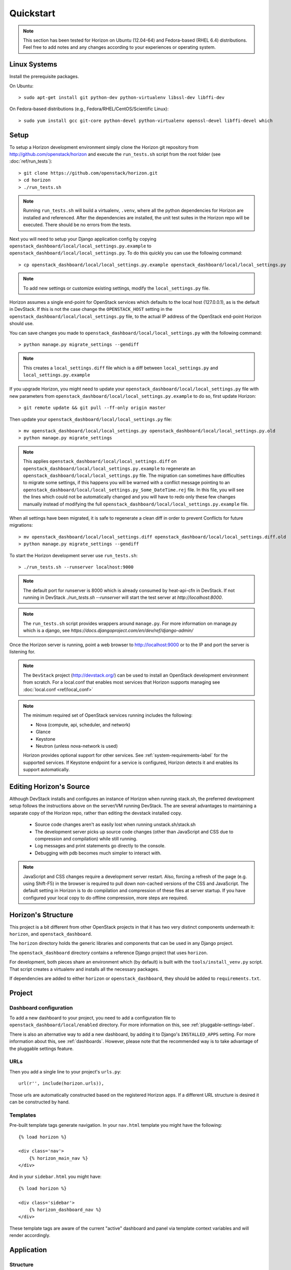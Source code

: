 ==========
Quickstart
==========

..  Note ::

    This section has been tested for Horizon on Ubuntu (12.04-64) and Fedora-based (RHEL 6.4) distributions. Feel free to add notes and any changes according to your experiences or operating system.

Linux Systems
=============

Install the prerequisite packages.

On Ubuntu::

    > sudo apt-get install git python-dev python-virtualenv libssl-dev libffi-dev

On Fedora-based distributions (e.g., Fedora/RHEL/CentOS/Scientific Linux)::

    > sudo yum install gcc git-core python-devel python-virtualenv openssl-devel libffi-devel which

Setup
=====

To setup a Horizon development environment simply clone the Horizon git
repository from http://github.com/openstack/horizon and execute the
``run_tests.sh`` script from the root folder (see :doc:`ref/run_tests`)::

    > git clone https://github.com/openstack/horizon.git
    > cd horizon
    > ./run_tests.sh

.. note::

    Running ``run_tests.sh`` will build a virtualenv, ``.venv``, where all the
    python dependencies for Horizon are installed and referenced. After the
    dependencies are installed, the unit test suites in the Horizon repo will be
    executed.  There should be no errors from the tests.

Next you will need to setup your Django application config by copying ``openstack_dashboard/local/local_settings.py.example`` to ``openstack_dashboard/local/local_settings.py``. To do this quickly you can use the following command::

    > cp openstack_dashboard/local/local_settings.py.example openstack_dashboard/local/local_settings.py

.. note::

    To add new settings or customize existing settings, modify the ``local_settings.py`` file.

Horizon assumes a single end-point for OpenStack services which defaults to
the local host (127.0.0.1), as is the default in DevStack. If this is not the
case change the ``OPENSTACK_HOST`` setting in the
``openstack_dashboard/local/local_settings.py`` file, to the actual IP address
of the OpenStack end-point Horizon should use.

You can save changes you made to
``openstack_dashboard/local/local_settings.py`` with the following command::

    > python manage.py migrate_settings --gendiff

.. note::

    This creates a ``local_settings.diff`` file which is a diff between
    ``local_settings.py`` and ``local_settings.py.example``

If you upgrade Horizon, you might need to update your
``openstack_dashboard/local/local_settings.py`` file with new parameters from
``openstack_dashboard/local/local_settings.py.example`` to do so, first update
Horizon::

    > git remote update && git pull --ff-only origin master

Then update your  ``openstack_dashboard/local/local_settings.py`` file::

    > mv openstack_dashboard/local/local_settings.py openstack_dashboard/local/local_settings.py.old
    > python manage.py migrate_settings

.. note::

    This applies ``openstack_dashboard/local/local_settings.diff`` on
    ``openstack_dashboard/local/local_settings.py.example`` to regenerate an
    ``openstack_dashboard/local/local_settings.py`` file.
    The migration can sometimes have difficulties to migrate some settings, if
    this happens you will be warned with a conflict message pointing to an
    ``openstack_dashboard/local/local_settings.py_Some_DateTime.rej`` file.
    In this file, you will see the lines which could not be automatically
    changed and you will have to redo only these few changes manually instead
    of modifying the full
    ``openstack_dashboard/local/local_settings.py.example`` file.

When all settings have been migrated, it is safe to regenerate a clean diff in
order to prevent Conflicts for future migrations::

    > mv openstack_dashboard/local/local_settings.diff openstack_dashboard/local/local_settings.diff.old
    > python manage.py migrate_settings --gendiff

To start the Horizon development server use ``run_tests.sh``::

    > ./run_tests.sh --runserver localhost:9000

.. note::

    The default port for runserver is 8000 which is already consumed by
    heat-api-cfn in DevStack. If not running in DevStack
    `./run_tests.sh --runserver` will start the test server at
    `http://localhost:8000`.


.. note::

    The ``run_tests.sh`` script provides wrappers around ``manage.py``.
    For more information on manage.py which is a django, see
    `https://docs.djangoproject.com/en/dev/ref/django-admin/`


Once the Horizon server is running, point a web browser to http://localhost:9000
or to the IP and port the server is listening for.

.. note::

    The ``DevStack`` project (http://devstack.org/) can be used to install
    an OpenStack development environment from scratch. For a local.conf that
    enables most services that Horizon supports managing see
    :doc:`local.conf <ref/local_conf>`

.. note::

    The minimum required set of OpenStack services running includes the
    following:

    * Nova (compute, api, scheduler, and network)
    * Glance
    * Keystone
    * Neutron (unless nova-network is used)

    Horizon provides optional support for other services.
    See :ref:`system-requirements-label` for the supported services.
    If Keystone endpoint for a service is configured, Horizon detects it
    and enables its support automatically.


Editing Horizon's Source
========================

Although DevStack installs and configures an instance of Horizon when running
stack.sh, the preferred development setup follows the instructions above on the
server/VM running DevStack. The are several advantages to maintaining a
separate copy of the Horizon repo, rather than editing the devstack installed
copy.

    * Source code changes aren't as easily lost when running unstack.sh/stack.sh
    * The development server picks up source code changes (other than JavaScript
      and CSS due to compression and compilation) while still running.
    * Log messages and print statements go directly to the console.
    * Debugging with pdb becomes much simpler to interact with.

.. Note::
    JavaScript and CSS changes require a development server restart. Also,
    forcing a refresh of the page (e.g. using Shift-F5) in the browser is
    required to pull down non-cached versions of the CSS and JavaScript. The
    default setting in Horizon is to do compilation and compression of these
    files at server startup. If you have configured your local copy to do
    offline compression, more steps are required.


Horizon's Structure
===================

This project is a bit different from other OpenStack projects in that it has
two very distinct components underneath it: ``horizon``, and
``openstack_dashboard``.

The ``horizon`` directory holds the generic libraries and components that can
be used in any Django project.

The ``openstack_dashboard`` directory contains a reference Django project that
uses ``horizon``.

For development, both pieces share an environment which (by default) is
built with the ``tools/install_venv.py`` script. That script creates a
virtualenv and installs all the necessary packages.

If dependencies are added to either ``horizon`` or ``openstack_dashboard``,
they should be added to ``requirements.txt``.


Project
=======

Dashboard configuration
-----------------------

To add a new dashboard to your project, you need to add a configuration file to
``openstack_dashboard/local/enabled`` directory. For more information on this,
see :ref:`pluggable-settings-label`.

There is also an alternative way to add a new dashboard, by adding it to
Django's ``INSTALLED_APPS`` setting. For more information about this, see
:ref:`dashboards`. However, please note that the recommended way is to take
advantage of the pluggable settings feature.

URLs
----

Then you add a single line to your project's ``urls.py``::

    url(r'', include(horizon.urls)),

Those urls are automatically constructed based on the registered Horizon apps.
If a different URL structure is desired it can be constructed by hand.

Templates
---------

Pre-built template tags generate navigation. In your ``nav.html``
template you might have the following::

    {% load horizon %}

    <div class='nav'>
        {% horizon_main_nav %}
    </div>

And in your ``sidebar.html`` you might have::

    {% load horizon %}

    <div class='sidebar'>
        {% horizon_dashboard_nav %}
    </div>

These template tags are aware of the current "active" dashboard and panel
via template context variables and will render accordingly.

Application
===========

Structure
---------

An application would have the following structure (we'll use project as
an example)::

    project/
    |---__init__.py
    |---dashboard.py <-----Registers the app with Horizon and sets dashboard properties
    |---overview/
    |---images/
        |-- images
        |-- __init__.py
        |---panel.py <-----Registers the panel in the app and defines panel properties
        |-- snapshots/
        |-- templates/
        |-- tests.py
        |-- urls.py
        |-- views.py
        ...
    ...

Dashboard Classes
-----------------

Inside of ``dashboard.py`` you would have a class definition and the registration
process::

    import horizon

    ....
    # ObjectStorePanels is an example for a PanelGroup
    # for panel classes in general, see below
    class ObjectStorePanels(horizon.PanelGroup):
        slug = "object_store"
        name = _("Object Store")
        panels = ('containers',)


    class Project(horizon.Dashboard):
        name = _("Project") # Appears in navigation
        slug = "project"    # Appears in URL
        # panels may be strings or refer to classes, such as
        # ObjectStorePanels
        panels = (BasePanels, NetworkPanels, ObjectStorePanels)
        default_panel = 'overview'
        ...

    horizon.register(Project)

Panel Classes
-------------

To connect a :class:`~horizon.Panel` with a :class:`~horizon.Dashboard` class
you register it in a ``panel.py`` file like so::

    import horizon

    from openstack_dashboard.dashboards.project import dashboard


    class Images(horizon.Panel):
        name = "Images"
        slug = 'images'
        permissions = ('openstack.roles.admin', 'my.other.permission',)


    # You could also register your panel with another application's dashboard
    dashboard.Project.register(Images)

By default a :class:`~horizon.Panel` class looks for a ``urls.py`` file in the
same directory as ``panel.py`` to include in the rollup of url patterns from
panels to dashboards to Horizon, resulting in a wholly extensible, configurable
URL structure.
